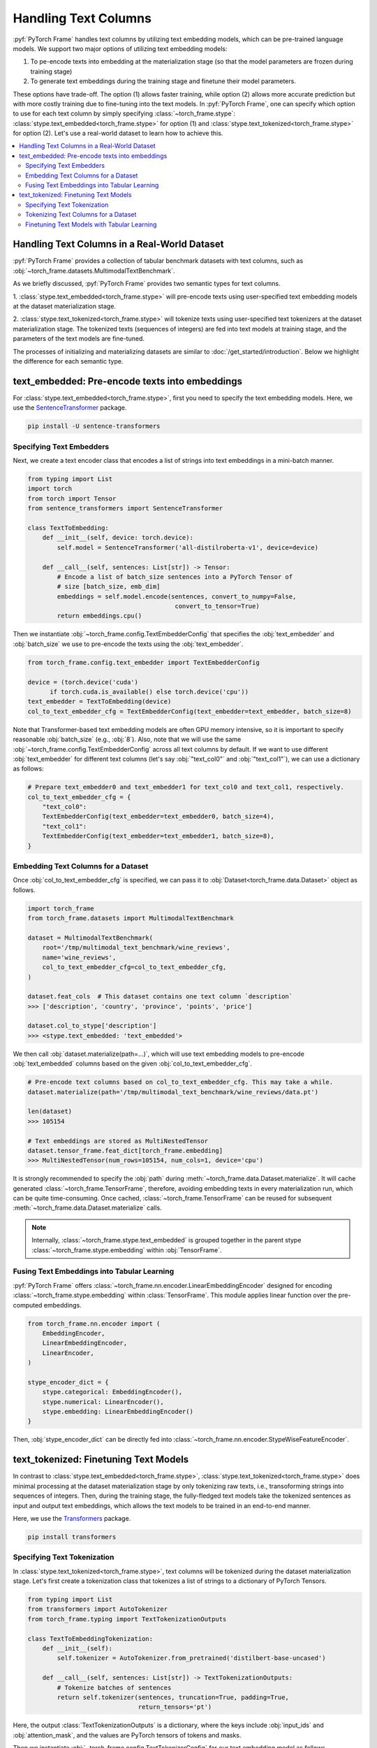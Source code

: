 Handling Text Columns
=====================

:pyf:`PyTorch Frame` handles text columns by utilizing text embedding models, which can be pre-trained language models.
We support two major options of utilizing text embedding models:

(1) To pe-encode texts into embedding at the materialization stage (so that the model parameters are frozen during training stage)

(2) To generate text embeddings during the training stage and finetune their model parameters.

These options have trade-off. The option (1) allows faster training, while option (2)
allows more accurate prediction but with more costly training due to fine-tuning into the text models.
In :pyf:`PyTorch Frame`, one can specify which option to use for each text column by simply
specifying :class:`~torch_frame.stype`: :class:`stype.text_embedded<torch_frame.stype>`
for option (1) and :class:`stype.text_tokenized<torch_frame.stype>` for option (2).
Let's use a real-world dataset to learn how to achieve this.


.. contents::
    :local:

Handling Text Columns in a Real-World Dataset
---------------------------------------------

:pyf:`PyTorch Frame` provides a collection of tabular benchmark datasets
with text columns, such as :obj:`~torch_frame.datasets.MultimodalTextBenchmark`.

As we briefly discussed, :pyf:`PyTorch Frame` provides two semantic types for
text columns.

1. :class:`stype.text_embedded<torch_frame.stype>` will pre-encode texts using user-specified
text embedding models at the dataset materialization stage.

2. :class:`stype.text_tokenized<torch_frame.stype>` will tokenize texts using user-specified
text tokenizers at the dataset materialization stage. The tokenized texts (sequences of integers)
are fed into text models at training stage, and the parameters of the text models are fine-tuned.

The processes of initializing and materializing datasets are similar
to :doc:`/get_started/introduction`. Below we highlight the difference for each
semantic type.


text_embedded: Pre-encode texts into embeddings
-----------------------------------------------

For :class:`stype.text_embedded<torch_frame.stype>`, first you
need to specify the text embedding models. Here, we use the
`SentenceTransformer <https://www.sbert.net/>`_ package.

.. code-block:: bash

    pip install -U sentence-transformers


Specifying Text Embedders
~~~~~~~~~~~~~~~~~~~~~~~~~

Next, we create a text encoder class that encodes a list of strings into text embeddings
in a mini-batch manner.

.. code-block:: python

    from typing import List
    import torch
    from torch import Tensor
    from sentence_transformers import SentenceTransformer

    class TextToEmbedding:
        def __init__(self, device: torch.device):
            self.model = SentenceTransformer('all-distilroberta-v1', device=device)

        def __call__(self, sentences: List[str]) -> Tensor:
            # Encode a list of batch_size sentences into a PyTorch Tensor of
            # size [batch_size, emb_dim]
            embeddings = self.model.encode(sentences, convert_to_numpy=False,
                                            convert_to_tensor=True)
            return embeddings.cpu()

Then we instantiate :obj:`~torch_frame.config.TextEmbedderConfig` that specifies
the :obj:`text_embedder` and :obj:`batch_size` we use to pre-encode
the texts using the :obj:`text_embedder`.

.. code-block:: python

    from torch_frame.config.text_embedder import TextEmbedderConfig

    device = (torch.device('cuda')
          if torch.cuda.is_available() else torch.device('cpu'))
    text_embedder = TextToEmbedding(device)
    col_to_text_embedder_cfg = TextEmbedderConfig(text_embedder=text_embedder, batch_size=8)

Note that Transformer-based text embedding models are often GPU memory intensive,
so it is important to specify reasonable :obj:`batch_size` (e.g., :obj:`8`).
Also, note that we will use the same :obj:`~torch_frame.config.TextEmbedderConfig`
across all text columns by default.
If we want to use different :obj:`text_embedder` for different text columns
(let's say :obj:`"text_col0"` and :obj:`"text_col1"`), we can
use a dictionary as follows:

.. code-block:: python

    # Prepare text_embedder0 and text_embedder1 for text_col0 and text_col1, respectively.
    col_to_text_embedder_cfg = {
        "text_col0":
        TextEmbedderConfig(text_embedder=text_embedder0, batch_size=4),
        "text_col1":
        TextEmbedderConfig(text_embedder=text_embedder1, batch_size=8),
    }


Embedding Text Columns for a Dataset
~~~~~~~~~~~~~~~~~~~~~~~~~~~~~~~~~~~~

Once :obj:`col_to_text_embedder_cfg` is specified, we can pass it to
:obj:`Dataset<torch_frame.data.Dataset>` object as follows.

.. code-block:: python

    import torch_frame
    from torch_frame.datasets import MultimodalTextBenchmark

    dataset = MultimodalTextBenchmark(
        root='/tmp/multimodal_text_benchmark/wine_reviews',
        name='wine_reviews',
        col_to_text_embedder_cfg=col_to_text_embedder_cfg,
    )

    dataset.feat_cols  # This dataset contains one text column `description`
    >>> ['description', 'country', 'province', 'points', 'price']

    dataset.col_to_stype['description']
    >>> <stype.text_embedded: 'text_embedded'>

We then call :obj:`dataset.materialize(path=...)`, which will use text embedding models
to pre-encode :obj:`text_embedded` columns based on the given :obj:`col_to_text_embedder_cfg`.

.. code-block:: python

    # Pre-encode text columns based on col_to_text_embedder_cfg. This may take a while.
    dataset.materialize(path='/tmp/multimodal_text_benchmark/wine_reviews/data.pt')

    len(dataset)
    >>> 105154

    # Text embeddings are stored as MultiNestedTensor
    dataset.tensor_frame.feat_dict[torch_frame.embedding]
    >>> MultiNestedTensor(num_rows=105154, num_cols=1, device='cpu')

It is strongly recommended to specify the :obj:`path` during :meth:`~torch_frame.data.Dataset.materialize`.
It will cache generated :class:`~torch_frame.TensorFrame`, therefore, avoiding embedding texts in
every materialization run, which can be quite time-consuming.
Once cached, :class:`~torch_frame.TensorFrame` can be reused for
subsequent :meth:`~torch_frame.data.Dataset.materialize` calls.

.. note::
    Internally, :class:`~torch_frame.stype.text_embedded` is grouped together
    in the parent stype :class:`~torch_frame.stype.embedding` within :obj:`TensorFrame`.


Fusing Text Embeddings into Tabular Learning
~~~~~~~~~~~~~~~~~~~~~~~~~~~~~~~~~~~~~~~~~~~~

:pyf:`PyTorch Frame` offers :class:`~torch_frame.nn.encoder.LinearEmbeddingEncoder` designed
for encoding :class:`~torch_frame.stype.embedding` within :class:`TensorFrame`.
This module applies linear function over the pre-computed embeddings.

.. code-block:: python

    from torch_frame.nn.encoder import (
        EmbeddingEncoder,
        LinearEmbeddingEncoder,
        LinearEncoder,
    )

    stype_encoder_dict = {
        stype.categorical: EmbeddingEncoder(),
        stype.numerical: LinearEncoder(),
        stype.embedding: LinearEmbeddingEncoder()
    }

Then, :obj:`stype_encoder_dict` can be directly fed into
:class:`~torch_frame.nn.encoder.StypeWiseFeatureEncoder`.


text_tokenized: Finetuning Text Models
------------------------------------------

In contrast to :class:`stype.text_embedded<torch_frame.stype>`,
:class:`stype.text_tokenized<torch_frame.stype>` does minimal processing at the dataset materialization stage
by only tokenizing raw texts, i.e., transoforming strings into sequences of integers.
Then, during the training stage, the fully-fledged text models take the tokenized sentences as input
and output text embeddings, which allows the text models to be trained in an end-to-end manner.

Here, we use the
`Transformers <https://huggingface.co/docs/transformers>`_ package.

.. code-block:: bash

    pip install transformers


Specifying Text Tokenization
~~~~~~~~~~~~~~~~~~~~~~~~~~~~

In :class:`stype.text_tokenized<torch_frame.stype>`, text columns will be tokenized
during the dataset materialization stage.
Let's first create a tokenization class that tokenizes a list of strings to a dictionary of PyTorch Tensors.

.. code-block:: python

    from typing import List
    from transformers import AutoTokenizer
    from torch_frame.typing import TextTokenizationOutputs

    class TextToEmbeddingTokenization:
        def __init__(self):
            self.tokenizer = AutoTokenizer.from_pretrained('distilbert-base-uncased')

        def __call__(self, sentences: List[str]) -> TextTokenizationOutputs:
            # Tokenize batches of sentences
            return self.tokenizer(sentences, truncation=True, padding=True,
                                  return_tensors='pt')

Here, the output :class:`TextTokenizationOutputs` is a dictionary,
where the keys include :obj:`input_ids` and :obj:`attention_mask`, and the values
are PyTorch tensors of tokens and masks.

Then we instantiate :obj:`~torch_frame.config.TextTokenizerConfig` for our text embedding model as follows.

.. code-block:: python

    from torch_frame.config.text_tokenizer import TextTokenizerConfig

    text_tokenizer = TextToEmbeddingTokenization()
    col_to_text_tokenizer_cfg = TextTokenizerConfig(text_tokenizer=text_tokenizer, batch_size=10000)


Here :obj:`text_tokenizer` maps a list of sentences into a dictionary of PyTorch Tensors,
which are input to text models at training time.
Tokenization is processed in mini-batch, where :obj:`batch_size` represents the batch size.
Because text tokenizer runs fast on CPU, we can specify relatively large :obj:`batch_size` here.
Also, note that we allow to specify a dictionary of :obj:`text_tokenizer` for different
text columns with :class:`stype.text_tokenized<torch_frame.stype>`.

.. code-block:: python

    # Prepare text_tokenizer0 and text_tokenizer1 for text_col0 and text_col1, respectively.
    col_to_text_tokenizer_cfg = {
        "text_col0":
        TextTokenizerConfig(text_tokenizer=text_tokenizer0, batch_size=10000),
        "text_col1":
        TextTokenizerConfig(text_tokenizer=text_tokenizer1, batch_size=20000),
    }


Tokenizing Text Columns for a Dataset
~~~~~~~~~~~~~~~~~~~~~~~~~~~~~~~~~~~~~

Once :obj:`col_to_text_tokenizer_cfg` is specified, we can pass it to
:obj:`Dataset<torch_frame.data.Dataset>` object as follows.

.. code-block:: python

    import torch_frame
    from torch_frame.datasets import MultimodalTextBenchmark

    dataset = MultimodalTextBenchmark(
        root='/tmp/multimodal_text_benchmark/wine_reviews',
        name='wine_reviews',
        text_stype=torch_frame.text_tokenized,
        col_to_text_tokenizer_cfg=col_to_text_tokenizer_cfg,
    )

    dataset.col_to_stype['description']
    >>> <stype.text_tokenized: 'text_tokenized'>


We then call :obj:`dataset.materialize()`, which will use the text tokenizers
to pre-tokenize :obj:`text_tokenized` columns based on the given :obj:`col_to_text_tokenizer_cfg`.

.. code-block:: python

    # Pre-encode text columns based on col_to_text_tokenizer_cfg.
    dataset.materialize()

    # A dictionary of text tokenization results
    dataset.tensor_frame.feat_dict[torch_frame.text_tokenized]
    >>> {'input_ids': MultiNestedTensor(num_rows=105154, num_cols=1, device='cpu'), 'attention_mask': MultiNestedTensor(num_rows=105154, num_cols=1, device='cpu')}


Notice that we use a dictionary of :obj:`~torch_frame.data.MultiNestedTensor` to store the tokenized results.
The reason we use dictionary is that common text tokenizers usually return multiple text model inputs such as
:obj:`input_ids` and :obj:`attention_mask` as shown before.

Finetuning Text Models with Tabular Learning
~~~~~~~~~~~~~~~~~~~~~~~~~~~~~~~~~~~~~~~~~~~~

Here we use `PEFT <https://huggingface.co/docs/peft>`_ package and the
`LoRA <https://arxiv.org/abs/2106.09685>`_ strategy to finetune the underlying text model.

.. code-block:: bash

    pip install peft

Next we need to specify the text model embedding with `LoRA <https://arxiv.org/abs/2106.09685>`_ finetuning.

.. code-block:: python

    import torch
    from torch import Tensor
    from transformers import AutoModel
    from torch_frame.data import MultiNestedTensor
    from peft import LoraConfig, TaskType, get_peft_model

    class TextToEmbeddingFinetune(torch.nn.Module):
        def __init__(self):
            super().__init__()
            self.model = AutoModel.from_pretrained('distilbert-base-uncased')
            # Set LoRA config
            peft_config = LoraConfig(
                task_type=TaskType.FEATURE_EXTRACTION,
                r=32,
                lora_alpha=32,
                inference_mode=False,
                lora_dropout=0.1,
                bias="none",
                target_modules=["ffn.lin1"],
            )
            # Update the model with LoRA config
            self.model = get_peft_model(self.model, peft_config)

        def forward(self, feat: dict[str, MultiNestedTensor]) -> Tensor:
            # [batch_size, batch_max_seq_len]
            input_ids = feat["input_ids"].to_dense(fill_value=0).squeeze(dim=1)
            mask = feat["attention_mask"].to_dense(fill_value=0).squeeze(dim=1)

            # Get text embeddings for each text tokenized column
            # `out.last_hidden_state` has the shape:
            # [batch_size, batch_max_seq_len, text_model_out_channels]
            out = self.model(input_ids=input_ids, attention_mask=mask)

            # Use the CLS embedding to represent the sentence embedding
            # Return value has the shape [batch_size, 1, text_model_out_channels]
            return out.last_hidden_state[:, 0, :].unsqueeze(1)


As mentioned above, we store text model inputs in the format of dictionary of
:obj:`~torch_frame.data.MultiNestedTensor`s.
During the :meth:`forward`, we first transform each
:obj:`~torch_frame.data.MultiNestedTensor` back to padded PyTorch Tensor by using
:meth:`~torch_frame.data.MultiNestedTensor.to_dense` with the padding value
specified by :obj:`fill_value`.

:pyf:`PyTorch Frame` offers :class:`~torch_frame.nn.encoder.LinearModelEncoder` designed
to flexibly apply any PyTorch module in per-column manner. We first specify :class:`ModelConfig`
object that declares PyTorch module to apply to each column.

.. note::
    :class:`ModelConfig` has two arguments to specify.
    First, :obj:`model` is a learnable PyTorch module that takes per-column
    PyTorch Tensor in :class:`TensorFrame` as input
    and outputs per-column embeddings. Formally, :obj:`model` takes a :obj:`TensorData` object of
    shape :obj:`[batch_size, 1, *]` as input and outputs embeddings of shape
    :obj:`[batch_size, 1, out_channels]`. Then, :obj:`out_channels` specifies the output
    embedding dimensionality of :obj:`model`.

.. code-block:: python

    from torch_frame.config import ModelConfig
    model_cfg = ModelConfig(model=TextToEmbeddingFinetune(), out_channels=768)
    col_to_model_cfg = {"description": model_cfg}


Once :obj:`col_to_model_cfg` is specified, we pass it to :obj:`LinearModelEncoder`
so that it applies the specified :obj:`model` to the desired column.
In this case, we apply the model :obj:`TextToEmbeddingFinetune()` to :obj:`text_tokenized`
column of :class:`TensorFrame`.

.. code-block:: python

    from torch_frame.nn.encoder import (
        EmbeddingEncoder,
        LinearEncoder,
        LinearModelEncoder,
    )

    stype_encoder_dict = {
        stype.categorical: EmbeddingEncoder(),
        stype.numerical: LinearEncoder(),
        stype.text_tokenized: LinearModelEncoder(col_to_model_cfg=col_to_model_cfg)
    }

The resulting :obj:`stype_encoder_dict` can be directly fed into
:class:`~torch_frame.nn.encoder.StypeWiseFeatureEncoder`.


Please refer to the
`pytorch-frame/examples/transformers_text.py <https://github.com/pyg-team/pytorch-frame/blob/master/examples/transformers_text.py>`_
for more text embedding and finetuning information with `Transformers <https://huggingface.co/docs/transformers>`_ package.

Also, please refer to the
`pytorch-frame/examples/llm_embedding.py <https://github.com/pyg-team/pytorch-frame/blob/master/examples/llm_embedding.py>`_
for more text embedding information with large language models such as
`OpenAI embeddings <https://platform.openai.com/docs/guides/embeddings>`_ and
`Cohere embed <https://docs.cohere.com/reference/embed>`_.
